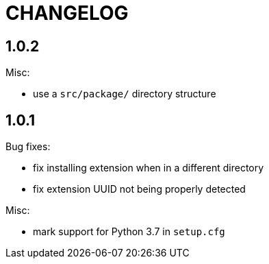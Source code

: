 = CHANGELOG

== 1.0.2

Misc:

* use a `src/package/` directory structure

== 1.0.1

Bug fixes:

* fix installing extension when in a different directory
* fix extension UUID not being properly detected

Misc:

* mark support for Python 3.7 in `setup.cfg`

